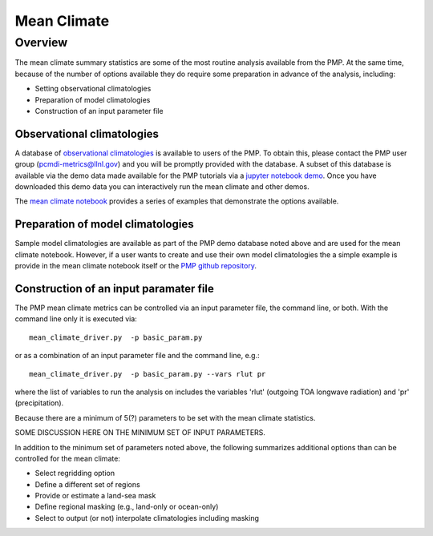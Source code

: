 .. _using-the-package:

*****************
Mean Climate
*****************

Overview
========

The mean climate summary statistics are some of the most routine analysis available from the PMP.  At the same time, because of the number of options available they do require some preparation in advance of the analysis, including:

* Setting observational climatologies

* Preparation of model climatologies 

* Construction of an input parameter file  

Observational climatologies
###########################

A database of `observational climatologies <https://github.com/PCMDI/PCMDIobs-cmor-tables/blob/master/catalogue/pcmdiobs2_clims_byVar_catalogue_v20201210.json>`_ is available to users of the PMP. To obtain this, please contact the PMP user group (pcmdi-metrics@llnl.gov) and you will be promptly provided with the database.  A subset of this database is available via the demo data made available for the PMP tutorials via a `jupyter notebook demo <https://github.com/PCMDI/pcmdi_metrics/blob/master/doc/jupyter/Demo/Demo_0_download_data.ipynb>`_.  Once you have downloaded this demo data you can interactively run the mean climate and other demos.  

The `mean climate notebook <https://github.com/PCMDI/pcmdi_metrics/blob/master/doc/jupyter/Demo/Demo_1_mean_climate.ipynb>`_ provides a series of examples that demonstrate the options available.  
 
Preparation of model climatologies
##################################

Sample model climatologies are available as part of the PMP demo database noted above and are used for the mean climate notebook. However, if a user wants to create and use their own model climatologies the a simple example is provide in the mean climate notebook itself or the `PMP github repository <https://github.com/PCMDI/pcmdi_metrics/tree/master/sample_setups/pcmdi_parameter_files/mean_climate/make_clims>`_.   


Construction of an input paramater file
#######################################

The PMP mean climate metrics can be controlled via an input parameter file, the command line, or both.  With the command line only it is executed via: ::


   mean_climate_driver.py  -p basic_param.py

or as a combination of an input parameter file and the command line, e.g.: ::

   mean_climate_driver.py  -p basic_param.py --vars rlut pr 

where the list of variables to run the analysis on includes the variables 'rlut' (outgoing TOA longwave radiation) and 'pr' (precipitation).  

Because there are a minimum of 5(?) parameters to be set with the mean climate statistics.    

SOME DISCUSSION HERE ON THE MINIMUM SET OF INPUT PARAMETERS.



In addition to the minimum set of parameters noted above, the following summarizes additional options than can be controlled for the mean climate:


* Select regridding option
* Define a different set of regions
* Provide or estimate a land-sea mask
* Define regional masking (e.g., land-only or ocean-only)
* Select to output (or not) interpolate climatologies including masking

 
